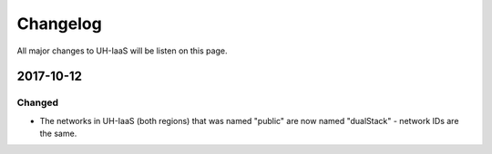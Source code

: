 =========
Changelog
=========

All major changes to UH-IaaS will be listen on this page.

2017-10-12
==========

Changed
-------

- The networks in UH-IaaS (both regions) that was named "public" are now named "dualStack" - network IDs are the same.
